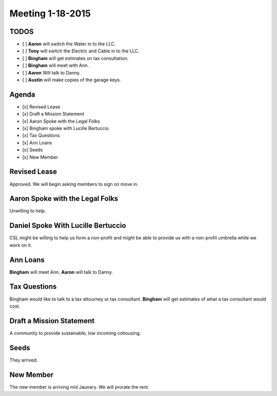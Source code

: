 Meeting 1-18-2015
=================

TODOS
-----

- [ ] **Aaron** will switch the Water in to the LLC.
- [ ] **Tony** will switch the  Electric and Cable in to the LLC.
- [ ] **Bingham** will get estimates on tax consultation.
- [ ] **Bingham** will meet with Ann.
- [ ] **Aaron** Will talk to Danny.
- [ ] **Austin** will make copies of the garage keys.

Agenda
------

- [x] Revised Lease
- [x] Draft a Mission Statement
- [x] Aaron Spoke with the Legal Folks
- [x] Bingham spoke with Lucille Bertuccio 
- [x] Tax Questions
- [x] Ann Loans 
- [x] Seeds
- [x] New Member

Revised Lease
-------------

Approved.  We will begin asking members to sign on move in.

Aaron Spoke with the Legal Folks
--------------------------------

Unwilling to help.

Daniel Spoke With Lucille Bertuccio
-----------------------------------

CSL might be willing to help us form a non-profit and might be able to provide
us with a non-profit umbrella while we work on it.

Ann Loans
---------

**Bingham** will meet Ann.  **Aaron** will talk to Danny.

Tax Questions
-------------

Bingham would like to talk to a tax attourney or tax consultant. **Bingham**
will get estimates of what a tax consultant would cost. 

Draft a Mission Statement
-------------------------

A community to provide sustainable, low incoming cohousing.

Seeds
-----

They arrived.

New Member
----------

The new member is arriving mid Jaunary.   We will prorate the rent.

